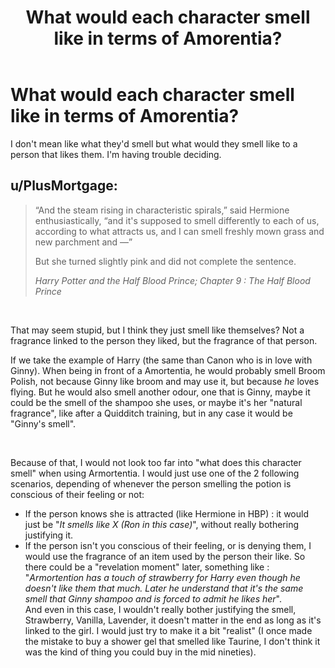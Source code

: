 #+TITLE: What would each character smell like in terms of Amorentia?

* What would each character smell like in terms of Amorentia?
:PROPERTIES:
:Author: Island_Crystal
:Score: 2
:DateUnix: 1622378088.0
:DateShort: 2021-May-30
:FlairText: Discussion
:END:
I don't mean like what they'd smell but what would they smell like to a person that likes them. I'm having trouble deciding.


** u/PlusMortgage:
#+begin_quote
  “And the steam rising in characteristic spirals,” said Hermione enthusiastically, “and it's supposed to smell differently to each of us, according to what attracts us, and I can smell freshly mown grass and new parchment and ---”

  But she turned slightly pink and did not complete the sentence.

  /Harry Potter and the Half Blood Prince; Chapter 9 : The Half Blood Prince/
#+end_quote

​

That may seem stupid, but I think they just smell like themselves? Not a fragrance linked to the person they liked, but the fragrance of that person.

If we take the example of Harry (the same than Canon who is in love with Ginny). When being in front of a Amortentia, he would probably smell Broom Polish, not because Ginny like broom and may use it, but because /he/ loves flying. But he would also smell another odour, one that is Ginny, maybe it could be the smell of the shampoo she uses, or maybe it's her "natural fragrance", like after a Quidditch training, but in any case it would be "Ginny's smell".

​

Because of that, I would not look too far into "what does this character smell" when using Armortentia. I would just use one of the 2 following scenarios, depending of whenever the person smelling the potion is conscious of their feeling or not:

- If the person knows she is attracted (like Hermione in HBP) : it would just be "/It smells like X (Ron in this case)/", without really bothering justifying it.
- If the person isn't you conscious of their feeling, or is denying them, I would use the fragrance of an item used by the person their like. So there could be a "revelation moment" later, something like :\\
  "/Armortention has a touch of strawberry for Harry even though he doesn't like them that much. Later he understand that it's the same smell that Ginny shampoo and is forced to admit he likes her/".\\
  And even in this case, I wouldn't really bother justifying the smell, Strawberry, Vanilla, Lavender, it doesn't matter in the end as long as it's linked to the girl. I would just try to make it a bit "realist" (I once made the mistake to buy a shower gel that smelled like Taurine, I don't think it was the kind of thing you could buy in the mid nineties).
:PROPERTIES:
:Author: PlusMortgage
:Score: 7
:DateUnix: 1622382145.0
:DateShort: 2021-May-30
:END:
